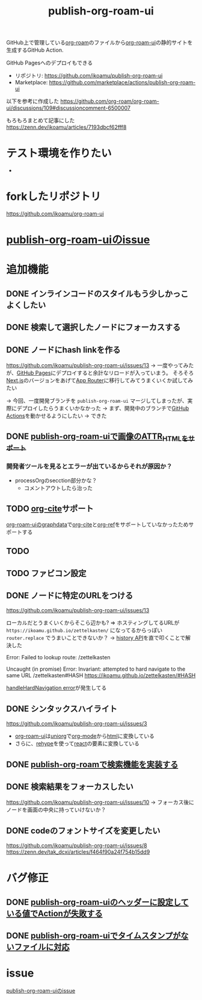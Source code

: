 :PROPERTIES:
:ID:       4ED39C6C-F151-4EA2-AF4E-B77718959ED3
:END:
#+title: publish-org-roam-ui
#+filetags: :mywork:

GitHub上で管理している[[id:DB5F02DD-8B76-4CDC-98D8-D79385963585][org-roam]]のファイルから[[id:47096488-6B07-44F6-9E5F-66587F585507][org-roam-ui]]の静的サイトを生成するGitHub Action.

GitHub Pagesへのデプロイもできる

- リポジトリ: https://github.com/ikoamu/publish-org-roam-ui
- Marketplace: https://github.com/marketplace/actions/publish-org-roam-ui


以下を参考に作成した
https://github.com/org-roam/org-roam-ui/discussions/109#discussioncomment-6500007

もろもろまとめて記事にした
https://zenn.dev/ikoamu/articles/7193dbcf62fff8
* テスト環境を作りたい
- 
* forkしたリポジトリ
https://github.com/ikoamu/org-roam-ui
* [[id:1F9504B0-D608-4186-A837-731C134C0B84][publish-org-roam-uiのissue]]
* 追加機能

** DONE インラインコードのスタイルもう少しかっこよくしたい

** DONE 検索して選択したノードにフォーカスする

** DONE ノードにhash linkを作る
https://github.com/ikoamu/publish-org-roam-ui/issues/13
-> 一度やってみたが、[[id:63A0834E-B3E9-471F-9094-DCD0BEECB96A][GitHub Pages]]にデプロイすると余計なリロードが入っていまう。
そろそろ[[id:2268258C-DC8F-4459-A48C-0F342BD80E2E][Next.js]]のバージョンをあげて[[id:F4EA724E-5DD5-421D-A103-826C1A187829][App Router]]に移行してみてうまくいくか試してみたい

-> 今回、一度開発ブランチを ~publish-org-roam-ui~ マージしてしまったが、実際にデプロイしたらうまくいかなかった
  -> まず、開発中のブランチで[[id:B97CD4A8-AE76-45A5-90C0-566030AE1B44][GitHub Actions]]を動かせるようにしたい
  -> できた
** DONE [[id:88F3E78B-05D2-4C70-A4DD-FB17B7904945][publish-org-roam-uiで画像のATTR_HTMLをサポート]]
*** 開発者ツールを見るとエラーが出ているからそれが原因か？
- processOrgのsecction部分かな？
  - コメントアウトしたら治った
** TODO [[id:AE463A5A-5D42-4A6C-A1CF-3365C66A0326][org-cite]]サポート
[[id:9D7068AD-090B-4C72-B1D3-AA97E34FF736][org-roam-uiのgraphdata]]で[[id:AE463A5A-5D42-4A6C-A1CF-3365C66A0326][org-cite]]と[[id:3AA03F38-BE5D-4BFB-9E0C-458939005A98][org-ref]]をサポートしていなかったためサポートする
** TODO 
** TODO ファビコン設定

** DONE ノードに特定のURLをつける
https://github.com/ikoamu/publish-org-roam-ui/issues/13


ローカルだとうまくいくからそこら辺かも?
=> ホスティングしてるURLが ~https://ikoamu.github.io/zettelkasten/~ になってるからっぽい
~router.replace~ でうまいことできないか？
-> [[id:D379EE24-8F29-4ACF-9907-1BA384671543][history API]]を直で叩くことで解決した

**** Error: Failed to lookup route: /zettelkasten

**** Uncaught (in promise) Error: Invariant: attempted to hard navigate to the same URL /zettelkasten#HASH https://ikoamu.github.io/zettelkasten/#HASH
[[id:C350E2BF-6073-404F-9448-7EAF7D3EAB45][handleHardNavigation error]]が発生してる

** DONE シンタックスハイライト
https://github.com/ikoamu/publish-org-roam-ui/issues/3

- [[id:47096488-6B07-44F6-9E5F-66587F585507][org-roam-ui]]は[[id:B2AB7269-9667-4815-9806-D20CB48A8DEC][uniorg]]で[[id:848FDA07-7706-4D0E-9A31-6C71D0F579A2][org-mode]]から[[id:9102AF70-548B-4F59-8F83-B9864DA1630F][html]]に変換している
- さらに、[[id:2FA96C31-2511-4EE1-BB1E-3EEDB6F28DE8][rehype]]を使って[[id:132258C2-3449-469D-9350-0B9A37818F4A][react]]の要素に変換している

** DONE [[id:59470C83-9245-43E2-A0DB-33A91D651DA6][publish-org-roamで検索機能を実装する]]
** DONE 検索結果をフォーカスしたい
https://github.com/ikoamu/publish-org-roam-ui/issues/10
-> フォーカス後にノードを画面の中央に持っていけないか？

** DONE codeのフォントサイズを変更したい
https://github.com/ikoamu/publish-org-roam-ui/issues/8
https://zenn.dev/tak_dcxi/articles/f464f90a24f754b15dd9
* バグ修正
** DONE [[id:A0578F9C-C1B6-4DB6-B27D-914E01E101FF][publish-org-roam-uiのヘッダーに設定している値でActionが失敗する]]
** DONE [[id:F5612736-833B-433C-A032-F77234784C06][publish-org-roam-uiでタイムスタンプがないファイルに対応]]
* issue
[[id:1F9504B0-D608-4186-A837-731C134C0B84][publish-org-roam-uiのissue]]
